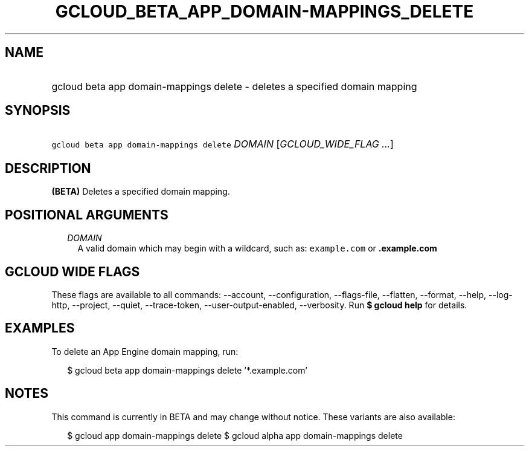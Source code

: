 
.TH "GCLOUD_BETA_APP_DOMAIN\-MAPPINGS_DELETE" 1



.SH "NAME"
.HP
gcloud beta app domain\-mappings delete \- deletes a specified domain mapping



.SH "SYNOPSIS"
.HP
\f5gcloud beta app domain\-mappings delete\fR \fIDOMAIN\fR [\fIGCLOUD_WIDE_FLAG\ ...\fR]



.SH "DESCRIPTION"

\fB(BETA)\fR Deletes a specified domain mapping.



.SH "POSITIONAL ARGUMENTS"

.RS 2m
.TP 2m
\fIDOMAIN\fR
A valid domain which may begin with a wildcard, such as: \f5example.com\fR or
\f5\fB.example.com\fR


\fR
.RE
.sp

.SH "GCLOUD WIDE FLAGS"

These flags are available to all commands: \-\-account, \-\-configuration,
\-\-flags\-file, \-\-flatten, \-\-format, \-\-help, \-\-log\-http, \-\-project,
\-\-quiet, \-\-trace\-token, \-\-user\-output\-enabled, \-\-verbosity. Run \fB$
gcloud help\fR for details.



.SH "EXAMPLES"

To delete an App Engine domain mapping, run:

.RS 2m
$ gcloud beta app domain\-mappings delete '*.example.com'
.RE



.SH "NOTES"

This command is currently in BETA and may change without notice. These variants
are also available:

.RS 2m
$ gcloud app domain\-mappings delete
$ gcloud alpha app domain\-mappings delete
.RE


